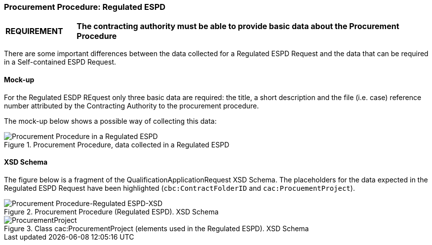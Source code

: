 
=== Procurement Procedure: Regulated ESPD

[cols="<1,<5"]
|===
|*REQUIREMENT* 
|*The contracting authority must be able to provide basic data about the Procurement Procedure*
|===

There are some important differences between the data collected for a Regulated ESPD Request and the data that can be required in a Self-contained ESPD Request.

==== Mock-up

For the Regulated ESDP REquest only three basic data are required: the title, a short description and the file (i.e. case) reference number attributed by the Contracting Authority to the procurement procedure.

The mock-up below shows a possible way of collecting this data:

.Procurement Procedure, data collected in a Regulated ESPD
image::Procurement_Procedure_Regulated_ESPD-mockup.png[Procurement Procedure in a Regulated ESPD, alt="Procurement Procedure in a Regulated ESPD", align="center"]

==== XSD Schema

The figure below is a fragment of the QualificationApplicationRequest XSD Schema. The placeholders for the data expected in the Regulated ESPD Request have been highlighted (`cbc:ContractFolderID` and `cac:ProcuementProject`).

.Procurement Procedure (Regulated ESPD). XSD Schema
image::Procurement_Procedure_Regulated_ESPD-XSD.png[Procurement Procedure-Regulated ESPD-XSD, alt="Procurement Procedure-Regulated ESPD-XSD", align="center"]

.Class cac:ProcurementProject (elements used in the Regulated ESPD). XSD Schema
image::ProcurementProject_XSD.png[ProcurementProject, alt="ProcurementProject", align="center"]




